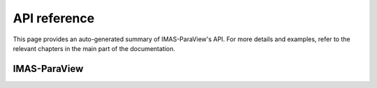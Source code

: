 API reference
=============

This page provides an auto-generated summary of IMAS-ParaView's API. For more details
and examples, refer to the relevant chapters in the main part of the
documentation.

IMAS-ParaView
-------------

.. autosummary::
   :toctree: generated/
   :recursive:
   :template: custom-module-template.rst

   imas_paraview
   
